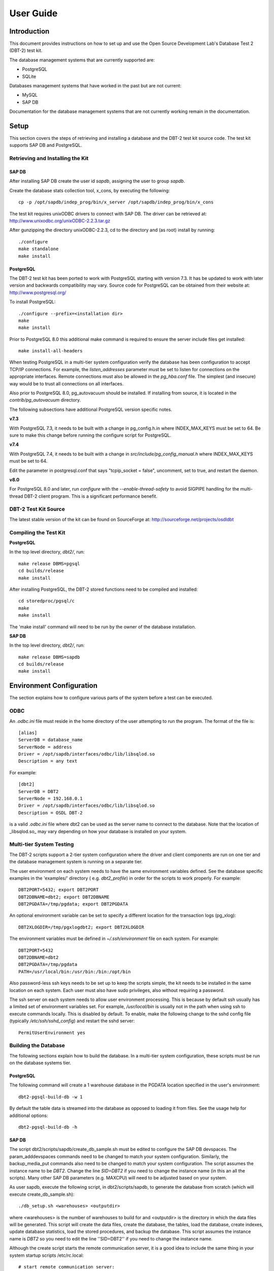 ----------
User Guide
----------

Introduction
============

This document provides instructions on how to set up and use the Open Source
Development Lab's Database Test 2 (DBT-2) test kit.

The database management systems that are currently supported are:

* PostgreSQL
* SQLite

Databases management systems that have worked in the past but are not current:

* MySQL
* SAP DB

Documentation for the database management systems that are not currently
working remain in the documentation.

Setup
=====

This section covers the steps of retrieving and installing a database and the
DBT-2 test kit source code.  The test kit supports SAP DB and PostgreSQL.

Retrieving and Installing the Kit
---------------------------------

SAP DB
~~~~~~

After installing SAP DB create the user id *sapdb*, assigning the user to group
*sapdb*.

Create the database stats collection tool, x_cons, by executing the
following::

    cp -p /opt/sapdb/indep_prog/bin/x_server /opt/sapdb/indep_prog/bin/x_cons

The test kit requires unixODBC drivers to connect with SAP DB.  The driver
can be retrieved at: http://www.unixodbc.org/unixODBC-2.2.3.tar.gz

After gunzipping the directory unixODBC-2.2.3, cd to the directory and (as
root) install by running::

    ./configure
    make standalone
    make install

PostgreSQL
~~~~~~~~~~

The DBT-2 test kit has been ported to work with PostgreSQL starting with
version 7.3.  It has be updated to work with later version and backwards
compatibility may vary.  Source code for PostgreSQL can be obtained from their
website at: http://www.postgresql.org/

To install PostgreSQL::

    ./configure --prefix=<installation dir>
    make
    make install

Prior to PostgreSQL 8.0 this additional make command is required to ensure the
server include files get installed::

    make install-all-headers

When testing PostgreSQL in a multi-tier system configuration verify the
database has been configuration to accept TCP/IP connections.  For example, the
`listen_addresses` parameter must be set to listen for connections on the
appropriate interfaces.  Remote connections must also be allowed in the
`pg_hba.conf` file.  The simplest (and insecure) way would be to trust all
connections on all interfaces.

Also prior to PostgreSQL 8.0, pg_autovacuum should be installed.  If installing
from source, it is located in the `contrib/pg_autovacuum` directory.

The following subsections have additional PostgreSQL version specific notes.

**v7.3**

With PostgreSQL 7.3, it needs to be built with a change in pg_config.h.in where
INDEX_MAX_KEYS must be set to 64.  Be sure to make this change before running
the configure script for PostgreSQL.

**v7.4**

With PostgreSQL 7.4, it needs to be built with a change in
`src/include/pg_config_manual.h` where INDEX_MAX_KEYS must be set to 64.

Edit the parameter in postgresql.conf that says "tcpip_socket = false",
uncomment, set to true, and restart the daemon.

**v8.0**

For PostgreSQL 8.0 and later, run `configure` with the
`--enable-thread-safety` to avoid SIGPIPE handling for the multi-thread
DBT-2 client program.  This is a significant performance benefit.


DBT-2 Test Kit Source
---------------------

The latest stable version of the kit can be found on SourceForge at:
http://sourceforge.net/projects/osdldbt

Compiling the Test Kit
----------------------

**PostgreSQL**

In the top level directory, `dbt2/`, run::

    make release DBMS=pgsql
    cd builds/release
    make install

After installing PostgreSQL, the DBT-2 stored functions need to be compiled and
installed::

    cd storedproc/pgsql/c
    make
    make install

The 'make install' command will need to be run by the owner of the
database installation.

**SAP DB**

In the top level directory, `dbt2/`, run::

    make release DBMS=sapdb
    cd builds/release
    make install

Environment Configuration
=========================

The section explains how to configure various parts of the system before a
test can be executed.

ODBC
----

An `.odbc.ini` file must reside in the home directory of the user
attempting to run the program.  The format of the file is::

    [alias]
    ServerDB = database_name
    ServerNode = address
    Driver = /opt/sapdb/interfaces/odbc/lib/libsqlod.so
    Description = any text

For example::

    [dbt2]
    ServerDB = DBT2
    ServerNode = 192.168.0.1
    Driver = /opt/sapdb/interfaces/odbc/lib/libsqlod.so
    Description = OSDL DBT-2

is a valid `.odbc.ini` file where dbt2 can be used as the server name to
connect to the database.  Note that the location of _libsqlod.so_ may vary
depending on how your database is installed on your system.

Multi-tier System Testing
-------------------------

The DBT-2 scripts support a 2-tier system configuration where the driver and
client components are run on one tier and the database management system is
running on a separate tier.

The user environment on each system needs to have the same environment
variables defined.  See the database specific examples in the 'examples/'
directory ( e.g. `dbt2_profile`) in order for the scripts to work properly.
For example::

    DBT2PORT=5432; export DBT2PORT
    DBT2DBNAME=dbt2; export DBT2DBNAME
    DBT2PGDATA=/tmp/pgdata; export DBT2PGDATA

An optional environment variable can be set to specify a different location for
the transaction logs (pg_xlog):: 

    DBT2XLOGDIR=/tmp/pgxlogdbt2; export DBT2XLOGDIR

The environment variables must be defined in `~/.ssh/environment` file on each
system.  For example::

    DBT2PORT=5432
    DBT2DBNAME=dbt2
    DBT2PGDATA=/tmp/pgdata
    PATH=/usr/local/bin:/usr/bin:/bin:/opt/bin

Also password-less ssh keys needs to be set up to keep the scripts simple, the
kit needs to be installed in the same location on each system.  Each user must
also have sudo privileges, also without requiring a password.

The ssh server on each system needs to allow user environment processing.  This
is because by default ssh usually has a limited set of environment variables
set.  For example, `/usr/local/bin` is usually not in the path when using ssh
to execute commands locally.  This is disabled by default.  To enable, make the
following change to the sshd config file (typically `/etc/ssh/sshd_config`) and
restart the sshd server::

    PermitUserEnvironment yes

Building the Database
---------------------

The following sections explain how to build the database.  In a multi-tier
system configuration, these scripts must be run on the database systems tier.

PostgreSQL
~~~~~~~~~~

The following command will create a 1 warehouse database in the PGDATA location
specified in the user's environment::

    dbt2-pgsql-build-db -w 1

By default the table data is streamed into the database as opposed to loading
it from files.  See the usage help for additional options::

    dbt2-pgsql-build-db -h

SAP DB
~~~~~~

The script dbt2/scripts/sapdb/create_db_sample.sh must be edited to
configure the SAP DB devspaces.  The param_adddevspaces commands need to be
changed to match your system configuration.  Similarly, the backup_media_put
commands also need to be changed to match your system configuration.  The
script assumes the instance name to be `DBT2`.  Change the line `SID=DBT2`
if you need to change the instance name (in this an all the scripts).  Many
other SAP DB parameters (e.g. MAXCPU) will need to be adjusted based on your
system.

As user sapdb, execute the following script, in dbt2/scripts/sapdb, to
generate the database from scratch (which will execute
create_db_sample.sh)::

    ./db_setup.sh <warehouses> <outputdir>

where <warehouses> is the number of warehouses to build for and
<outputdir> is the directory in which the data files will be generated.
This script will create the data files, create the database, the tables, load
the database, create indexes, update database statistics, load the stored
procedures, and backup the database.  This script assumes the instance name is
`DBT2` so you need to edit the line ''SID=DBT2'' if you need to change the
instance name.

Although the create script starts the remote communication server, it is a
good idea to include the same thing in your system startup scripts
/etc/rc.local::

    # start remote communication server:
    x_server start > /dev/null 2>&1:

There is an option for ''migration'' that needs to be documented, or else
removed from the create_db.sh scripts.

It is higly recommended for performance that you use raw partitions for the
LOG and DATA files.  Here is a sample of the adddevices when using 1 LOG (the
limit is one)  of 1126400 -8k pages and 5 raw DATA devices of 2044800 -8k
pages each::

    param_adddevspace 1 LOG  /dev/raw/raw1 R 1126400
    param_adddevspace 1 DATA /dev/raw/raw2 R 204800
    param_adddevspace 2 DATA /dev/raw/raw3 R 204800
    param_adddevspace 3 DATA /dev/raw/raw4 R 204800
    param_adddevspace 4 DATA /dev/raw/raw5 R 204800
    param_adddevspace 5 DATA /dev/raw/raw6 R 204800

SQLite
~~~~~~

The following command will create a 1 warehouse database in the file location
`/tmp/dbt2-w1` and use the directory `/tmp/dbt2data` to create the table data::

    dbt2-sqlite-build-db -g -w 1 -d /tmp/dbt2-w1 -f /tmp/dbt2data

Running the Test Kit
--------------------

The shell script `dbt2-run-workload` is used to execute a test.  For
example::

    dbt2-run-workload <-a rdbms> <-d sec> <-w #> <-o output_directory> \
                      <-c #>
                      [-ktd sec] [-ktn sec] [-kto sec] [-ktp sec] [-kts sec] \
                      [-ttd ms] [-ttn ms] [-tto ms] [-ttp ms] [-tts ms] [-tpw #] \
                      [-z comment] [-n]

::

    |====================================================================
    |-a   |Specify the RDBMS to test. [mysql,pgsql,sapdb,sqlite]
    |-c   |Specify the number of database connections to open.
    |-d   |Duration to execute test in seconds.
    |-n   |Execute all transactions without think or keying time.
    |-o   |The directory to create for the test results.
    |-ktd |Keying time for the District transaction, default 2.
    |-ktn |Keying time for the New-Order transaction, default 18.
    |-kto |Keying time for the Order-Status transaction, default 2.
    |-ktp |Keying time for the Payment transaction, default 3.
    |-kts |Keying time for the Stock-Level transaction, default 2.
    |-ttd |Think time for the District transaction, default 5000.
    |-ttn |Think time for the New-Order transaction, default 12000.
    |-tto |Think time for the Order-Status transaction, default 10000.
    |-ttp |Think time for the Payment transaction, default 12000.
    |-tts |Think time for the Stock-Level transaction, default 5000.
    |-tpw |The number of terminals to emulate per driver.
    |-w   |The total number of warehouses in the database.
    |-z   |Save any comments about this test run.
    |====================================================================

Executing with multiple tiers
-----------------------------

To execute the test in a multi-tier configuration pass the `-H <address>` flag
to the `dbt2-run-workload` script.  The address can be a hostname or IP
address.

Multi-process driver execution
------------------------------

Default behavior for the driver is to create 10 threads per warehouse under a
single process.  The `-b #` flag can be passed to the `dbt2-run-workload`
script to specify how many warehouses to be created per process.  The script
will calculate how many driver processes to start.

SQLite
------

The `-p` parameter must be passed to the `dbt2-run-workload` script to specify.
Based on the previous example `-p /tmp/dbt2-w1` would be used.

Test Results
============

Under the output directory, specified by the dbt2-run-workload script's `-o`
flag, there are another set of subdirectories and files.

::

    |===============================================================
    |client/           |Output and error logging for dbt2-client
    |db/               |DB stats, OS stats of DB system, db log file
    |driver/           |Output and error logging for dbt2-driver
    |mix.log           |Aggregated transaction response time data
    |perf-annotate.txt |Linux perf annotated source
    |perf.data         |Raw Linux perf data
    |perf-report.txt   |Linux perf report
    |perf-trace.txt    |Linux perf trace
    |readme.txt        |Test details
    |report.txt        |Transaction response time stats
    |report.txt        |Transaction response time stats
    |===============================================================

The Linux perf files are only created if the `-r` flag is used with
`dbt2-run-workload` to collect that data.

The readme.txt displays the comment for the test, uname  information, changes
in kernel parameters from the previous test, and database version information.

HTML Report
-----------

An HTML report with charts and links to the many of the files in the results
directory can be created by running the following command::

    dbt2-generate-report -i <directory>

Where `<directory>` is the path specified by the `-o` flag when running
`dbt2-run-workload`.  This will create an `index.html` file in the
`<directory>`.

SAP DB Results
--------------

Each output files starting with m_*.out, refers to a monitor table in the
SAP DB database.  For example::

    |=============================================================================
    |m_cache.out |MONITOR_CACHE contains information about the operations
                  performed on the different caches.
    |m_lock.out  |MONITOR_LOCK contains information on the database's
                  lock management operations.
    |m_pages.out |MONITOR_PAGES contains information on page accesses.
    |m_trans.out |MONITOR_TRANS contains information on database transaction.
    |m_load.out  |MONITOR_LOAD contains information on the executed SQL
                  statements and access methods.
    |m_log.out   |MONITOR_LOG contains information on the database
                  logging operations.
    |m_row.out   |MONITOR_ROW contains information on operations at the row level.
    |=============================================================================

Additional database locking statistics are collected in lockstats.csv.  The
data and log devspaces statistics are collected in datadev0.txt, datadev1.txt,
logdev0.txt, and logdev1.txt, respectively.
